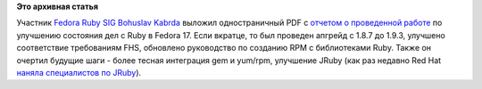 .. title: Краткий отчет об улучшениях Ruby в Fedora 17
.. slug: Краткий-отчет-об-улучшениях-ruby-в-fedora-17
.. date: 2012-06-20 13:13:26
.. tags:
.. category:
.. link:
.. description:
.. type: text
.. author: Peter Lemenkov

**Это архивная статья**


Участник `Fedora Ruby SIG <https://fedoraproject.org/wiki/SIGs/Ruby>`__
`Bohuslav Kabrda <https://github.com/bkabrda>`__ выложил одностраничный
PDF с `отчетом о проведенной
работе <http://bkabrda.fedorapeople.org/fedora17-ruby-eng-v2.pdf>`__ по
улучшению состояния дел с Ruby в Fedora 17. Если вкратце, то был
проведен апгрейд с 1.8.7 до 1.9.3, улучшено соответствие требованиям
FHS, обновлено руководство по созданию RPM с библиотеками Ruby. Также он
очертил будущие шаги - более тесная интеграция gem и yum/rpm, улучшение
JRuby (как раз недавно Red Hat `наняла специалистов по
JRuby </content/Вновь-усиливается-java-команда-и-ruby>`__).

